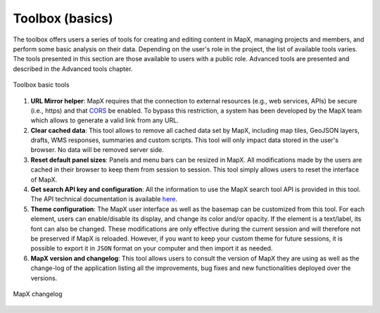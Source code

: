 Toolbox (basics)
================

The toolbox offers users a series of tools for creating and editing
content in MapX, managing projects and members, and perform some basic
analysis on their data. Depending on the user's role in the project, the
list of available tools varies. The tools presented in this section are
those available to users with a public role. Advanced tools are
presented and described in the Advanced tools chapter.

.. figure:: ./img/toolbox-basic.png
   :width: 450
   :align: center
   :class: with-shadow

   Toolbox basic tools


1. **URL Mirror helper**: MapX requires that the connection to external
   resources (e.g., web services, APIs) be secure (i.e., https) and that
   `CORS <https://developer.mozilla.org/en-US/docs/Web/HTTP/CORS>`__ be
   enabled. To bypass this restriction, a system has been developed by
   the MapX team which allows to generate a valid link from any URL.
2. **Clear cached data**: This tool allows to remove all cached data set
   by MapX, including map tiles, GeoJSON layers, drafts, WMS responses,
   summaries and custom scripts. This tool will only impact data stored
   in the user's browser. No data will be removed server side.
3. **Reset default panel sizes**: Panels and menu bars can be resized in
   MapX. All modifications made by the users are cached in their browser
   to keep them from session to session. This tool simply allows users
   to reset the interface of MapX.
4. **Get search API key and configuration**: All the information to use
   the MapX search tool API is provided in this tool. The API technical
   documentation is available
   `here <https://github.com/unep-grid/mapx/wiki/Search-tool-API>`__.
5. **Theme configuration**: The MapX user interface as well as the
   basemap can be customized from this tool. For each element, users can
   enable/disable its display, and change its color and/or opacity. If
   the element is a text/label, its font can also be changed. These
   modifications are only effective during the current session and will
   therefore not be preserved if MapX is reloaded. However, if you want
   to keep your custom theme for future sessions, it is possible to
   export it in ``JSON`` format on your computer and then import it as
   needed.
6. **MapX version and changelog**: This tool allows users to consult the
   version of MapX they are using as well as the change-log of the
   application listing all the improvements, bug fixes and new
   functionalities deployed over the versions.

.. figure:: ./img/changelog.png
   :width: 400
   :align: center
   :class: with-shadow

   MapX changelog
